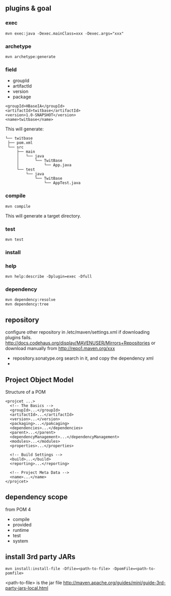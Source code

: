 
** plugins & goal
*** exec
   : mvn exec:java -Dexec.mainClass=xxx -Dexec.args="xxx"
*** archetype
   : mvn archetype:generate
*** field
   - groupId
   - artifactId
   - version
   - package
   #+BEGIN_EXAMPLE
   <groupId>HBaseIA</groupId>
   <artifactId>twitbase</artifactId>
   <version>1.0-SNAPSHOT</version>
   <name>twitbase</name>
   #+END_EXAMPLE
   This will generate:
   #+BEGIN_EXAMPLE
   └── twitbase
    ├── pom.xml
    └── src
        ├── main
        │   └── java
        │       └── TwitBase
        │           └── App.java
        └── test
            └── java
                └── TwitBase
                    └── AppTest.java
   #+END_EXAMPLE
*** compile
    : mvn compile
    This will generate a target directory.
*** test
    : mvn test
*** install
*** help
    : mvn help:describe -Dplugin=exec -Dfull
*** dependency
    : mvn dependency:resolve
    : mvn dependency:tree

** repository
   configure other repository in /etc/maven/settings.xml if
   downloading plugins fails.
   http://docs.codehaus.org/display/MAVENUSER/Mirrors+Repositories
   or download manually from http://repo1.maven.org/xxx
   - repository.sonatype.org
     search in it, and copy the dependency xml
   - 
    
** Project Object Model
   Structure of a POM
   #+BEGIN_EXAMPLE
   <projcet ...>
     <!-- The Basics -->
     <groupId>...</groupId>
     <artifactId>...</artifactId>
     <version>...</version>
     <packaging>...</pakcaging>
     <dependencies>...</dependencies>
     <parent>...</parent>
     <dependencyManagement>...</dependencyManagement>
     <modules>...</modules>
     <properties>...</properties>
     
     <!-- Build Settings -->
     <build>...</build>
     <reporting>...</reporting>

     <!-- Project Meta Data -->
     <name>...</name>
   </projcet>
   #+END_EXAMPLE
** dependency scope
   from POM 4
   - compile
   - provided
   - runtime
   - test
   - system
** install 3rd party JARs
   : mvn install:install-file -Dfile=<path-to-file> -DpomFile=<path-to-pomfile>
   <path-to-file> is the jar file
   http://maven.apache.org/guides/mini/guide-3rd-party-jars-local.html
